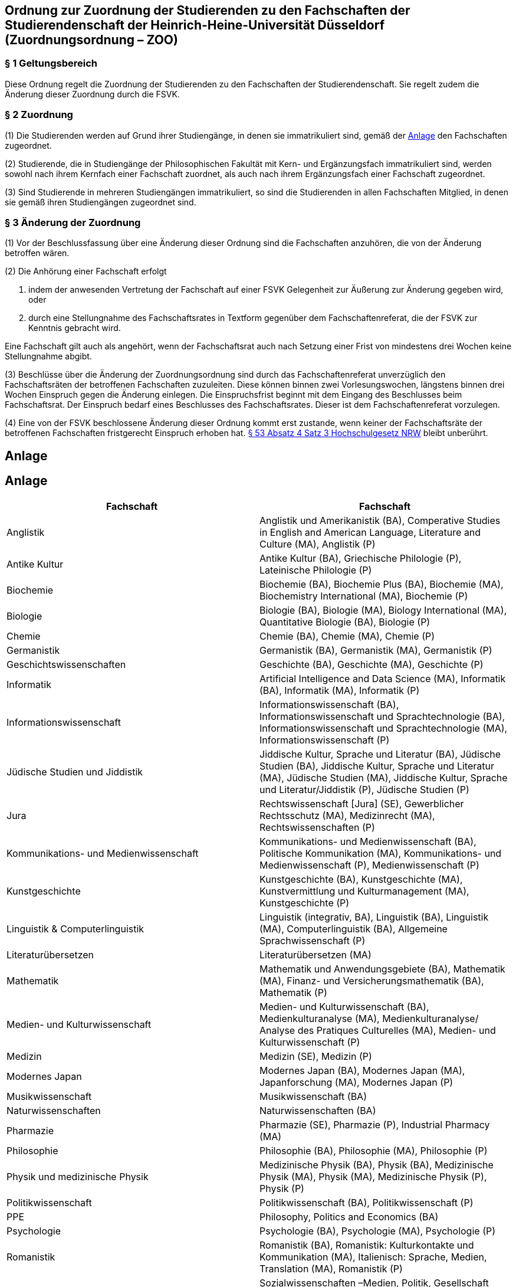 == Ordnung zur Zuordnung der Studierenden zu den Fachschaften der Studierendenschaft der Heinrich-Heine-Universität Düsseldorf (Zuordnungsordnung – ZOO)

=== § 1 Geltungsbereich
Diese Ordnung regelt die Zuordnung der Studierenden zu den Fachschaften der Studierendenschaft. Sie regelt zudem die Änderung dieser Zuordnung durch die FSVK.

=== § 2 Zuordnung
(1) Die Studierenden werden auf Grund ihrer Studiengänge, in denen sie immatrikuliert sind, gemäß der <<_anlage, Anlage>> den Fachschaften zugeordnet.

(2) Studierende, die in Studiengänge der Philosophischen Fakultät mit Kern- und Ergänzungsfach immatrikuliert sind, werden sowohl nach ihrem Kernfach einer Fachschaft zuordnet, als auch nach ihrem Ergänzungsfach einer Fachschaft zugeordnet.

(3) Sind Studierende in mehreren Studiengängen immatrikuliert, so sind die Studierenden in allen Fachschaften Mitglied, in denen sie gemäß ihren Studiengängen zugeordnet sind.

=== § 3 Änderung der Zuordnung
(1) Vor der Beschlussfassung über eine Änderung dieser Ordnung sind die Fachschaften anzuhören, die von der Änderung betroffen wären.

(2) Die Anhörung einer Fachschaft erfolgt

a. indem der anwesenden Vertretung der Fachschaft auf einer FSVK Gelegenheit zur Äußerung zur Änderung gegeben wird, oder
b. durch eine Stellungnahme des Fachschaftsrates in Textform gegenüber dem Fachschaftenreferat, die der FSVK zur Kenntnis gebracht wird.

Eine Fachschaft gilt auch als angehört, wenn der Fachschaftsrat auch nach Setzung einer Frist von mindestens drei Wochen keine Stellungnahme abgibt.

(3) Beschlüsse über die Änderung der Zuordnungsordnung sind durch das Fachschaftenreferat unverzüglich den Fachschaftsräten der betroffenen Fachschaften zuzuleiten. Diese können binnen zwei Vorlesungswochen, längstens binnen drei Wochen Einspruch gegen die Änderung einlegen. Die Einspruchsfrist beginnt mit dem Eingang des Beschlusses beim Fachschaftsrat. Der Einspruch bedarf eines Beschlusses des Fachschaftsrates. Dieser ist dem Fachschaftenreferat vorzulegen.

(4) Eine von der FSVK beschlossene Änderung dieser Ordnung kommt erst zustande, wenn keiner der Fachschaftsräte der betroffenen Fachschaften fristgerecht Einspruch erhoben hat. https://recht.nrw.de/lmi/owa/br_bes_detail?sg=0&menu=0&bes_id=28364&anw_nr=2&aufgehoben=N&det_id=593985[§ 53 Absatz 4 Satz 3 Hochschulgesetz NRW] bleibt unberührt.

== Anlage

== Anlage

|===
|Fachschaft |Fachschaft

|Anglistik
|Anglistik und Amerikanistik (BA), Comperative Studies in English and American Language, Literature and Culture (MA), Anglistik (P)

|Antike Kultur
|Antike Kultur (BA), Griechische Philologie (P), Lateinische Philologie (P)

|Biochemie
|Biochemie (BA), Biochemie Plus (BA), Biochemie (MA), Biochemistry International (MA), Biochemie (P)

|Biologie
|Biologie (BA), Biologie (MA), Biology International (MA), Quantitative Biologie (BA), Biologie (P)

|Chemie
|Chemie (BA), Chemie (MA), Chemie (P)

|Germanistik
|Germanistik (BA), Germanistik (MA), Germanistik (P)

|Geschichtswissenschaften
|Geschichte (BA), Geschichte (MA), Geschichte (P)

|Informatik
|Artificial Intelligence and Data Science (MA), Informatik (BA), Informatik (MA), Informatik (P)

|Informationswissenschaft
|Informationswissenschaft (BA), Informationswissenschaft und Sprachtechnologie (BA), Informationswissenschaft und Sprachtechnologie (MA), Informationswissenschaft (P)

|Jüdische Studien und Jiddistik
|Jiddische Kultur, Sprache und Literatur (BA), Jüdische Studien (BA), Jiddische Kultur, Sprache und Literatur (MA), Jüdische Studien (MA), Jiddische Kultur, Sprache und Literatur/Jiddistik (P), Jüdische Studien (P)

|Jura
|Rechtswissenschaft [Jura] (SE), Gewerblicher Rechtsschutz (MA), Medizinrecht (MA), Rechtswissenschaften (P)

|Kommunikations- und Medienwissenschaft
|Kommunikations- und Medienwissenschaft (BA), Politische Kommunikation (MA), Kommunikations- und Medienwissenschaft (P), Medienwissenschaft (P)

|Kunstgeschichte
|Kunstgeschichte (BA), Kunstgeschichte (MA), Kunstvermittlung und Kulturmanagement (MA), Kunstgeschichte (P)

|Linguistik & Computerlinguistik
|Linguistik (integrativ, BA), Linguistik (BA), Linguistik (MA), Computerlinguistik (BA), Allgemeine Sprachwissenschaft (P)

|Literaturübersetzen
|Literaturübersetzen (MA)

|Mathematik
|Mathematik und Anwendungsgebiete (BA), Mathematik (MA), Finanz- und Versicherungsmathematik (BA), Mathematik (P)

|Medien- und Kulturwissenschaft
|Medien- und Kulturwissenschaft (BA), Medienkulturanalyse (MA), Medienkulturanalyse/ Analyse des Pratiques Culturelles (MA), Medien- und Kulturwissenschaft (P)

|Medizin
|Medizin (SE), Medizin (P)

|Modernes Japan
|Modernes Japan (BA), Modernes Japan (MA), Japanforschung (MA), Modernes Japan (P)

|Musikwissenschaft
|Musikwissenschaft (BA)

|Naturwissenschaften
|Naturwissenschaften (BA)

|Pharmazie
|Pharmazie (SE), Pharmazie (P), Industrial Pharmacy (MA)

|Philosophie
|Philosophie (BA), Philosophie (MA), Philosophie (P)

|Physik und medizinische Physik
|Medizinische Physik (BA), Physik (BA), Medizinische Physik (MA), Physik (MA), Medizinische Physik (P), Physik (P)

|Politikwissenschaft
|Politikwissenschaft (BA), Politikwissenschaft (P)

|PPE
|Philosophy, Politics and Economics (BA)

|Psychologie
|Psychologie (BA), Psychologie (MA), Psychologie (P)

|Romanistik
|Romanistik (BA), Romanistik: Kulturkontakte und Kommunikation (MA), Italienisch: Sprache, Medien, Translation (MA), Romanistik (P)

|Sozialwissenschaften und Soziologie
|Sozialwissenschaften –Medien, Politik, Gesellschaft (BA), Soziologie (BA), Sozialwissenschaften – Gesellschaftliche Strukturen und demokratisches Regieren (MA), European Studies (MA), Sozialwissenschaften (P), Soziologie (P)

|Toxikologie
|Toxikologie (MA)

|Transkulturalität
|Transkulturalität (BA)

|Wirtschaftschemie
|Wirtschaftschemie (BA), Wirtschaftschemie (MA)

|Wirtschaftswissenschaften
|Betriebswirtschaftslehre (BA), Volkswirtschaftslehre (BA), Betriebswirtschaftslehre (MA), Volkswirtschaftslehre (MA), Betriebswirtschaftslehre (P), Volkswirtschaftslehre (P)

|Zahnmedizin
|Zahnmedizin (SE), Zahnmedizin (P)
|===

Die Abkürzung BA steht für einen Bachelor-Studiengang, während MA für einen MasterStudiengang und SE für einen Studiengang mit Staatsexamen steht. P steht für Promotion.